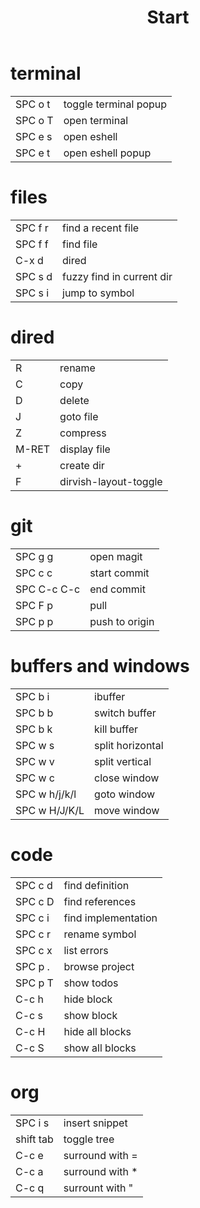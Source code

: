#+title: Start

* terminal
|---------+-----------------------|
| SPC o t | toggle terminal popup |
| SPC o T | open terminal         |
| SPC e s | open eshell           |
| SPC e t | open eshell popup     |
|---------+-----------------------|
* files
|---------+---------------------------|
| SPC f r | find a recent file        |
| SPC f f | find file                 |
| C-x d   | dired                     |
| SPC s d | fuzzy find in current dir |
| SPC s i | jump to symbol            |
|---------+---------------------------|
* dired
|-------+-----------------------|
| R     | rename                |
| C     | copy                  |
| D     | delete                |
| J     | goto file             |
| Z     | compress              |
| M-RET | display file          |
| +     | create dir            |
| F     | dirvish-layout-toggle |
|-------+-----------------------|
* git
|-------------+----------------|
| SPC g g     | open magit     |
| SPC c c     | start commit   |
| SPC C-c C-c | end commit     |
| SPC F p     | pull           |
| SPC p p     | push to origin |
|-------------+----------------|
* buffers and windows
|---------------+------------------|
| SPC b i       | ibuffer          |
| SPC b b       | switch buffer    |
| SPC b k       | kill buffer      |
| SPC w s       | split horizontal |
| SPC w v       | split vertical   |
| SPC w c       | close window     |
| SPC w h/j/k/l | goto window      |
| SPC w H/J/K/L | move window      |
|---------------+------------------|
* code
|---------+---------------------|
| SPC c d | find definition     |
| SPC c D | find references     |
| SPC c i | find implementation |
| SPC c r | rename symbol       |
| SPC c x | list errors         |
| SPC p . | browse project      |
| SPC p T | show todos          |
| C-c h   | hide block          |
| C-c s   | show block          |
| C-c H   | hide all blocks     |
| C-c S   | show all blocks     |
|---------+---------------------|
* org
|-----------+-----------------|
| SPC i s   | insert snippet  |
| shift tab | toggle tree     |
| C-c e     | surround with = |
| C-c a     | surround with * |
| C-c q     | surrount with " |
|-----------+-----------------|
